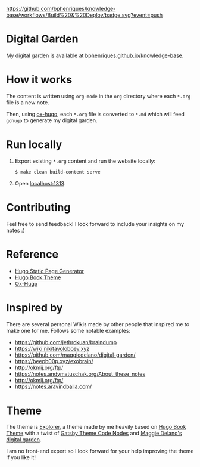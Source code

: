 [[https://img.shields.io/badge/hugo-0.85.0-blue.svg]]
[[https://github.com/bphenriques/knowledge-base/workflows/Build%20&%20Deploy/badge.svg?event=push]]
[[https://img.shields.io/badge/License-MIT-blue.svg]]

* Digital Garden

My digital garden is available at [[https://bphenriques.github.io/knowledge-base][bphenriques.github.io/knowledge-base]].

* How it works

The content is written using ~org-mode~ in the ~org~ directory where each ~*.org~ file is a new note.

Then, using [[https://ox-hugo.scripter.co/][ox-hugo]], each ~*.org~ file is converted to ~*.md~ which will feed ~gohugo~ to generate my digital garden.

* Run locally

1. Export existing ~*.org~ content and run the website locally:
   #+BEGIN_SRC bash
   $ make clean build-content serve
   #+END_SRC
2. Open [[http://localhost:1313][localhost:1313]].

* Contributing

Feel free to send feedback! I look forward to include your insights on my notes :)

* Reference

- [[https://gohugo.io/][Hugo Static Page Generator]]
- [[https://github.com/alex-shpak/hugo-book][Hugo Book Theme]]
- [[https://ox-hugo.scripter.co/][Ox-Hugo]]

* Inspired by

There are several personal Wikis made by other people that inspired me to make one for me. Follows some notable examples:
- [[https://github.com/jethrokuan/braindump]]
- [[https://wiki.nikitavoloboev.xyz]]
- https://github.com/maggiedelano/digital-garden/
- https://beepb00p.xyz/exobrain/
- http://okmij.org/ftp/
- https://notes.andymatuschak.org/About_these_notes
- http://okmij.org/ftp/
- https://notes.aravindballa.com/

* Theme

The theme is [[https://github.com/bphenriques/explorer-hugo-theme][Explorer]], a theme made by me heavily based on [[https://github.com/alex-shpak/hugo-book][Hugo Book Theme]] with a twist of [[https://github.com/mrmartineau/gatsby-theme-code-notes][Gatsby Theme Code Nodes]] and [[https://www.maggiedelano.com/garden/][Maggie Delano's digital garden]].

I am no front-end expert so I look forward for your help improving the theme if you like it!

